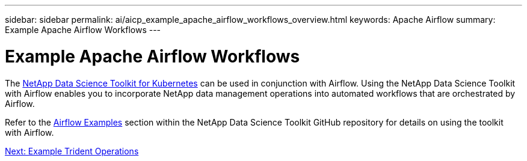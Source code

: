 ---
sidebar: sidebar
permalink: ai/aicp_example_apache_airflow_workflows_overview.html
keywords: Apache Airflow
summary: Example Apache Airflow Workflows
---

= Example Apache Airflow Workflows
:hardbreaks:
:nofooter:
:icons: font
:linkattrs:
:imagesdir: ./../media/

//
// This file was created with NDAC Version 2.0 (August 17, 2020)
//
// 2020-12-21 12:56:18.234787
//

[.lead]
The https://github.com/NetApp/netapp-data-science-toolkit/tree/main/Kubernetes[NetApp Data Science Toolkit for Kubernetes] can be used in conjunction with Airflow. Using the NetApp Data Science Toolkit with Airflow enables you to incorporate NetApp data management operations into automated workflows that are orchestrated by Airflow.

Refer to the https://github.com/NetApp/netapp-data-science-toolkit/tree/main/Kubernetes/Examples/Airflow[Airflow Examples] section within the NetApp Data Science Toolkit GitHub repository for details on using the toolkit with Airflow.

link:aicp_example_trident_operations_overview.html[Next: Example Trident Operations]

